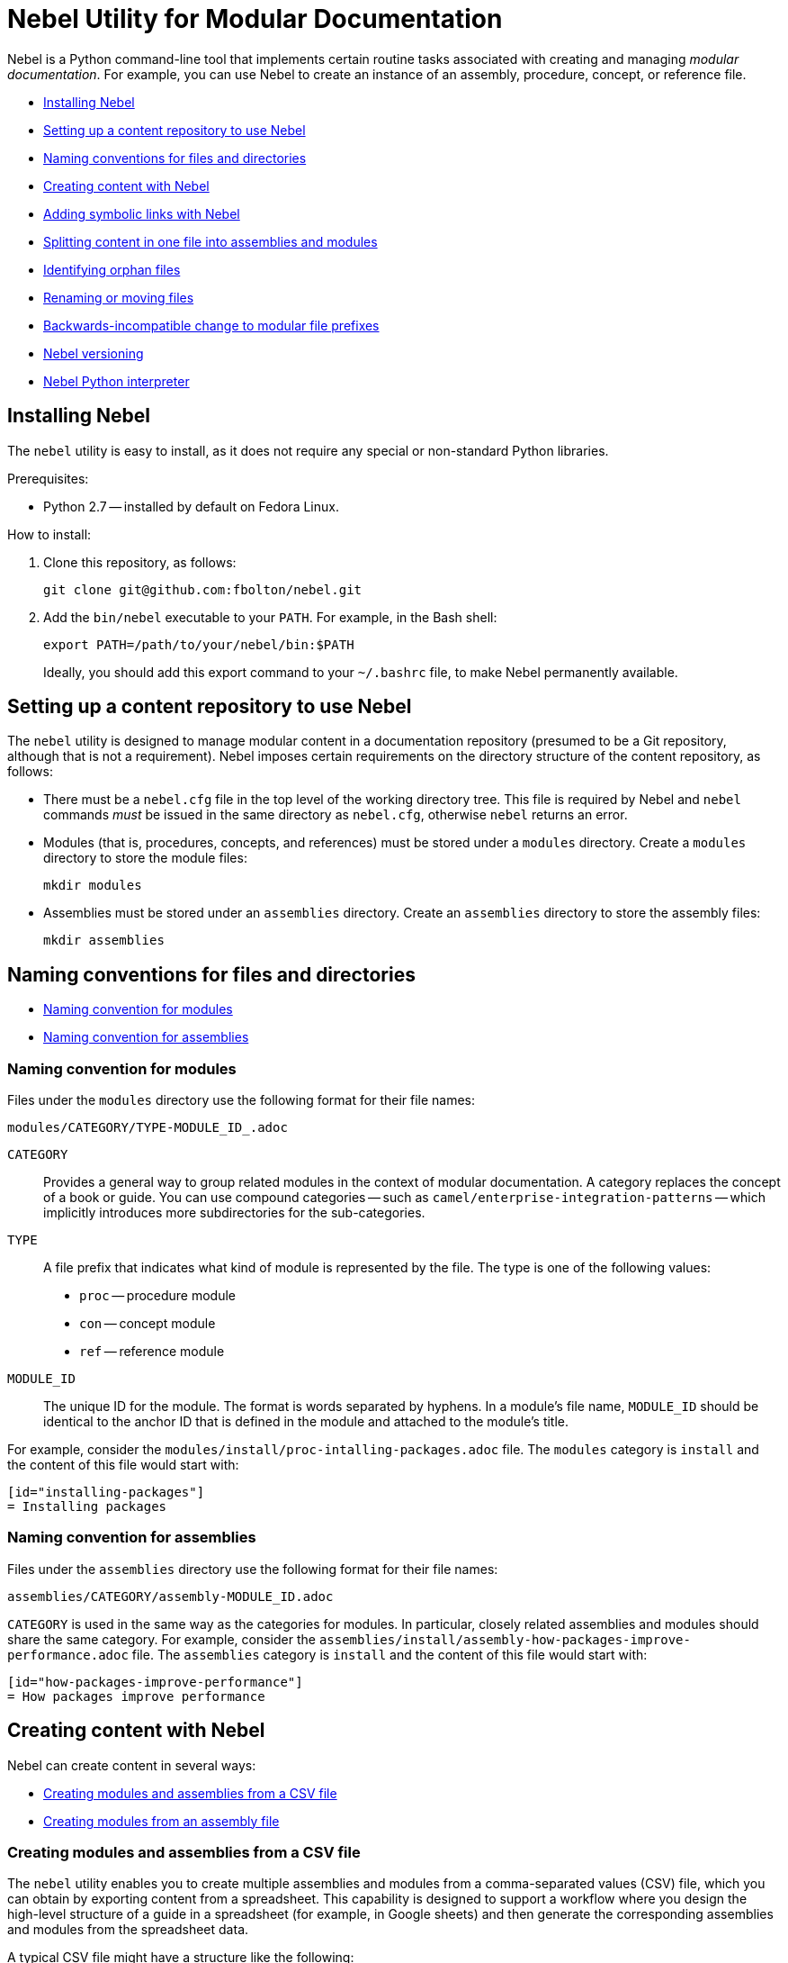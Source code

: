= Nebel Utility for Modular Documentation

Nebel is a Python command-line tool that implements certain routine tasks associated with creating and managing _modular documentation_. For example, you can use Nebel to create an instance of an assembly, procedure, concept, or reference file.

* xref:installing-nebel[]
* xref:setting-up-a-content-repository-to-use-neble[]
* xref:naming-conventions-for-files-and-directories[]
* xref:creating-content-with-nebel[]
* xref:adding-symbolic-links-wth-nebel[]
* xref:splitting-content[]
* xref:identifying-orphan-files[]
* xref:renaming-or-moving-files[]
* xref:backwards-incompatible-change[]
* xref:nebel-versioning[]
* xref:nebel-python-interpreter[]

[id="installing-nebel"]
== Installing Nebel

The `nebel` utility is easy to install, as it does not require any special or non-standard Python libraries.

Prerequisites:

* Python 2.7 -- installed by default on Fedora Linux.

How to install:

. Clone this repository, as follows:
+
----
git clone git@github.com:fbolton/nebel.git
----

. Add the `bin/nebel` executable to your `PATH`. For example, in the Bash shell:
+
----
export PATH=/path/to/your/nebel/bin:$PATH
----
+
Ideally, you should add this export command to your `~/.bashrc` file, to make Nebel permanently available.

[id="setting-up-a-content-repository-to-use-neble"]
== Setting up a content repository to use Nebel

The `nebel` utility is designed to manage modular content in a documentation repository (presumed to be a Git repository, although that is not a requirement). Nebel imposes certain requirements on the directory structure of the content repository, as follows:

* There must be a `nebel.cfg` file in the top level of the working directory tree.
This file is required by Nebel and `nebel` commands _must_ be issued in the same directory as `nebel.cfg`, otherwise `nebel` returns an error.

* Modules (that is, procedures, concepts, and references) must be stored under a `modules` directory.
Create a `modules` directory to store the module files:
+
----
mkdir modules
----

* Assemblies must be stored under an `assemblies` directory.
Create an `assemblies` directory to store the assembly files:
+
----
mkdir assemblies
----

[id="naming-conventions-for-files-and-directories"]
== Naming conventions for files and directories

* xref:naming-conventions-for-modules[]
* xref:naming-conventions-for-assemblies[]

[id="naming-conventions-for-modules"]
=== Naming convention for modules

Files under the `modules` directory use the following format for their file names:

[source,subs="=macros"]
----
modules/CATEGORY/TYPE-MODULE_ID_.adoc
----

`CATEGORY`:: Provides a general way to group related modules in the context of modular documentation. A category replaces the concept of a book or guide. You can use compound categories -- such as `camel/enterprise-integration-patterns` -- which implicitly introduces more subdirectories for the sub-categories.

`TYPE`:: A file prefix that indicates what kind of module is represented by the file. The type is one of the following values:
+
* `proc` -- procedure module
* `con` -- concept module
* `ref` -- reference module

`MODULE_ID`:: The unique ID for the module. The format is words separated by hyphens. In a module's file name, `MODULE_ID` should be identical to the anchor ID that is defined in the module and attached to the module's title.

For example, consider the `modules/install/proc-intalling-packages.adoc` file. The `modules` category is `install` and the content of this file would start with: 

----
[id="installing-packages"]
= Installing packages
----

[id="naming-conventions-for-assemblies"]
=== Naming convention for assemblies

Files under the `assemblies` directory use the following format for their file names:

----
assemblies/CATEGORY/assembly-MODULE_ID.adoc
----

`CATEGORY` is used in the same way as the categories for modules.
In particular, closely related assemblies and modules should share the same category. For example, consider the `assemblies/install/assembly-how-packages-improve-performance.adoc` file. The `assemblies` category is `install` and the content of this file would start with: 

----
[id="how-packages-improve-performance"]
= How packages improve performance
----

[id="creating-content-with-nebel"]
== Creating content with Nebel

Nebel can create content in several ways:

* xref:creating-modules-and-assemblies-from-a-csv-file[]
* xref:creating-modules-from-an-assembly-file[]

[id="creating-modules-and-assemblies-from-a-csv-file"]
=== Creating modules and assemblies from a CSV file

The `nebel` utility enables you to create multiple assemblies and modules from a comma-separated values (CSV) file, which you can obtain by exporting content from a spreadsheet.
This capability is designed to support a workflow where you design the high-level structure of a guide in a spreadsheet (for example, in Google sheets) and then generate the corresponding assemblies and modules from the spreadsheet data.

A typical CSV file might have a structure like the following:

----
Category,UserStory,Type,ModuleID,Title,VerifiedInVersion,QuickstartID,Comments,Jira
installing-on-apache-karaf,"As an Evaluator, I want to install Fuse on Karaf, so that I can try it out quickly and discover whether it meets my needs.",assembly,install-karaf-for-evaluator,,,,Evaluator only has access to the kits published on the developer site. Evaluators like to use an IDE and probably have a Windows machine.,
installing-on-apache-karaf,"As a Developer, I want to install Fuse on Karaf, so that I can develop Karaf applications on my local machine.",assembly,install-karaf-for-developer,,,,Developer is probably not that worried about which patch they install. Probably wants to configure Maven properly.,
----

When you use a spreadsheet to plan modules, there must be columns for `Category`, `Type`, `Level` and `ModuleID`.
However, if you are using the spreadsheet to define the high-level structure of a guide, you will almost certainly want to include the `UserStory` column as well.
Some of the additional columns are preserved as metadata (written into comments in the generated module and assembly files), whilst other additional columns are ignored.

Given a CSV file, `sample.csv`, you can generate the corresponding modules and assemblies by entering the following command in your content repository:

----
nebel create-from sample.csv
----

When using a Google sheet to plan assemblies and modules, the `Levels` column enables you to specify a nesting level for each module/assembly by using a positive integer, 1...n. This makes it possible to map out the structure of your book exactly, using arbitrary levels of nesting.

When generating content from a sheet (actually, from an exported CSV file), Nebel automatically generates an accompanying `generated_master.adoc` file. This file contains the `include` directives for the top-level items specified in the sheet. This helps you quickly create a skeleton outline of the new book.

[id="creating-modules-from-an-assembly-file"]
=== Creating modules from an assembly file

The `nebel` utility can also create modules by scanning an assembly file for AsciiDoc `include::` directives and -- based on the information available in the include directives -- creating corresponding modules that contain template content.

To create modules from an assembly file:

. Edit an existing assembly file to add some `include::` directives for _some modules that do not exist yet_.
For example, in the `assemblies/installing-on-apache-karaf/assembly-install-karaf-for-administrators.adoc`, you could add the following include directives:
+
----
\include::../../modules/installing-on-apache-karaf/proc-downloading-the-latest-karaf-patch.adoc[leveloffset=+1]

\include::../../modules/installing-on-apache-karaf/proc-unzipping-karaf-packages.adoc[leveloffset=+1]

\include::../../modules/installing-on-apache-karaf/proc-creating-karaf-users.adoc[leveloffset=+1]
----

. In the directory that contains the `nebel.cfg` file, run the following command:  
+
----
nebel create-from assemblies/installing-on-apache-karaf/assembly-install-karaf-for-administrators.adoc
----
+
After running this command, you should find three new procedure modules in the `modules/installing-on-apache-karaf` directory.

[id="adding-symbolic-links-wth-nebel"]
== Adding symbolic links with Nebel

All content is in the `assemblies` directory and the `modules` directory. For publishing a book, the `master.adoc` file for the book is in another directory, which is a peer to the `assemblies`
directory and `modules` directory. To generate the book, you need a symbolic link from the book directory to each category directory that contains assemblies or modules that contain the content for the book.

[id="setting-up-a-book-directory-for-symbolic-links"]
=== Setting up a book directory for symbolic links

In a book directory, before you add symbolic links to category directories, add an `assemblies` directory, an `images` directory, and a `modules` directory.
For example, suppose the name of the book directory is `installing-on-jboss-eap`. You want the `installing-on-jboss-eap` directory to contain:

----
assemblies
images
modules
master-docinfo.xml
master.adoc
----

[id="running-nebel-to-add-symbolic-links"]
=== Running Nebel to add symbolic links

To run nebel to create symbolic links, the command line has the following form:

----
nebel book BOOK_DIRECTORY_NAME -c "CATEGORY1,CATEGORY2,...CATEGORYN"
----

Replace `BOOK_DIRECTORY_NAME` with the name of the directory that contains the book for which you are adding symbolic links to category directories.
In the quotation marks, insert the name of each category directory for which you want symbolic links.
For example, the following command adds symbolic links to the directory that contains the book, Installing on JBoss EAP:

----
nebel book installing-on-jboss-eap -c "installing-on-jboss-eap,maven"
----

In the `installing-on-jboss-eap/assemblies` directory, the example command adds symbolic links to:

----
assemblies/installing-on-jboss-eap
assemblies/maven
----

In the `installing-on-jboss-eap/modules` directory, the example command adds symbolic links to:

----
modules/installing-on-jboss-eap
modules/maven
----

In the `installing-on-jboss-eap/images` directory, the example command adds symbolic links to:

----
images/installing-on-jboss-eap
images/maven
----

At a later time, if you add a new category in the main `assemblies` directory or in the main `modules` directory,
you can run the command again and specify only the new category or categories.

[id="splitting-content"]
== Splitting content in one file into assemblies and modules

You can split an existing AsciiDoc file into assemblies and modules using Nebel's annotation approach. 
Content that you want to convert must be organized in sections that lend themselves to being assemblies, concept modules, procedure modules, or reference modules. 

There are two main use cases for using `nebel split`:

* You want to convert legacy content to modularized content. In this situation, you iteratively add annotations and run `nebel split` until you get the output that you want. Thereafter, you maintain the assemblies and modules created by running `nebel split`. That is, you update the assembly and module files; you no longer update the legacy content. 

* Fewer, larger files are preferred over many, smaller, assembly and module files. Usually, this goes with a preference for shorter headings in place of the longer headings that have the distinguishing qualifications required in modular documentation. Upstream communities often prefer larger files and shorter headings. In this situation, each time you fetch the larger files, for example, to reuse the content downstream, there is a script that runs `nebel split` to create the assemblies and modules. You maintain the larger files; you do not edit the generated assemblies and modules. 

The following topics provide information and instructions for doing this:

* <<annotating-a-file-for-conversion-to-assemblies-and-modules>>
* <<generating-assemblies-and-modules-from-annotated-files>>
* <<nebel-split-annotations-reference>>
* <<nebel-split-command-reference>>

[id="annotating-a-file-for-conversion-to-assemblies-and-modules"]
=== Annotating a file for conversion to assemblies and modules

To prepare a non-modularized AsciiDoc file for conversion to assemblies and modules, add required annotations to the file.

.Prerequisites

* You edited the content to be split so that it is easy to distinguish whether a section is an assembly, a concept module, a procedure module or a reference module.  

.Procedure

. In a text editor, open the AsciiDoc file to be split.
. Find the first, top-level heading in the file.
For example, the top-level heading might look like this:
+
----
[[debezium-mysql-connector]]
= Debezium Connector for MySQL
----

. Decide which _category_ this content should be in. 

. Determine the content type, that is, whether this section should be an assembly, a concept module, a procedure module, or a reference module. As this is a top-level heading, it is likely that you would want to convert the initial content into an assembly.

. Insert comments that specify the category and the type. 
+
For example, suppose that the section should be an assembly in the `debezium-using` category. Add the following comments (annotations) to the file immediately before the heading:
+
----
// Category: debezium-using
// Type: assembly
[[mysql-connector]]
= Debezium Connector for MySQL
----
+
The default behavior is that the category you specify for the top-level heading 
applies to all subheadings.
+
If you do not specify the category, it defaults to the name of the directory containing the file being split or to a directory named `default`.

. Move down to the next section heading, which is most likely a subheading 
of the preceding heading. In other words, the next section heading is probably 
indicated by two equals signs, `==`. 

. To convert this subheading and its content to a module, decide the content's type.

. Add a comment that specifies the content's type as 
`concept`, `procedure`, or `reference`. For example:
+
----
// Type: concept
[[overview]]
== Overview of MySQL Connector
----
+
It is _not_ necessary to specify a `Category` annotation for
subheadings. 
+
Any subheadings in this module section do not require annotations. 
When you run Nebel to split the content, the utility 
maps any subheadings here to subheadings in the enclosing module. 
This is the default behavior. 

. _Optional._ To override the section's anchor ID, which appears in 
double square brackets, `[[  ]]`, insert a `ModuleID` annotation before the heading.
For example:
+
----
// Type: concept
// ModuleID: overview-of-debezium-mysql-connector
[[overview]]
== Overview of MySQL Connector
----
+
The generated module or assembly will have the anchor ID that you specify
in the `ModuleID` annotation. 

. _Optional_. To override the section's title, insert a `Title` annotation before the heading.
For example:
+
----
// Type: concept
// ModuleID: overview-of-debezium-mysql-connector
// Title: Overview of Debezium MySQL connector
[[overview]]
== Overview of MySQL Connector
----
+
The generated module or assembly will have the title that you specify
in the `Title` annotation. 

. Proceed through the file, adding `Category`, `Type`, `ModuleID`, and `Title` annotations before subsection headings as needed.

. Save and close the file. 

.Examples

* link:https://raw.githubusercontent.com/debezium/debezium/master/documentation/modules/ROOT/pages/connectors/mysql.adoc[Debezium connector for MySQL]

* link:https://raw.githubusercontent.com/debezium/debezium/master/documentation/modules/ROOT/pages/connectors/postgresql.adoc[Debezium connector for PostgreSQL]

.Next steps

To generate assemblies and modules for a book, repeat this procedure for each of
the book's files. 

[id="generating-assemblies-and-modules-from-annotated-files"]
=== Generating assemblies and modules from annotated files

When an AsciiDoc file has modular documentation annotations, 
you can run Nebel to convert it to assemblies and modules. 

.Prerequisites

* You added `Type` annotations, and optionally `Category`, `Title` and `ModuleID` annotations, to one or more AsciiDoc files. 

* link:https://github.com/fbolton/nebel[The Nebel utility is installed.]

* You have the latest Nebel updates. If you have not run Nebel in a while, change to your local `nebel` directory and run `git pull`.

* The documentation directory in which you want to run `nebel` meets these conditions:
** The top-level directory contains a `nebel.cfg` file.
For example, the `fuse7/docs` directory contains a `nebel.cfg` file. 
You can copy `nebel.cfg` to a directory if you need to. 
** The directory is 
<<how-modularized-integration-documentation-repositories-are-organized,organized for modularization.>>

.Procedure

. Open a new shell prompt. 
. Navigate to the directory that contains the `nebel.cfg` file.
. To generate assemblies and modules from one AsciiDoc file, run `nebel` using the following command line format: 
+
`nebel split --legacybasedir LEGACYBASEDIR ANNOTATED_FILE.adoc`
+
`LEGACYBASEDIR` specifies the root directory of the file being split, such that the immediate subdirectories of `LEGACYBASEDIR` implicitly define the default categories.
+
`ANNOTATED_FILE` is the path to the annotated AsciiDoc file.
+
For example, if the annotated file is located at `./connectors/mysql.adoc`, you could run a command like this: 
+
`nebel split --legacybasedir . connectors/mysql.adoc`
+
This would store the generated assemblies in the `assemblies/connectors` directory and the generated modules in the `modules/connectors` directory.
The generated category defaults to `connectors`, because `connectors` is the immediate subdirectory of the specified `LEGACYBASEDIR` (`.` directory).
+
Alternatively, you can specify only the name of the annotated file, for example: 
+
`nebel split upstream/debezium/debezium-1.2/documentation/modules/ROOT/pages/connectors/mysql.adoc`
+
To generate assemblies and modules from multiple files, use the wildcard, which is a pair of curly braces, `{}`.
For example:
+
`nebel split --legacybasedir . connectors/{}.adoc`

. _Optional_. After splitting files, you can run Nebel to fix cross-references that changed because of `ModuleID` annotations. For example: 
+
`nebel update --fix-links -a upstream/debezium/attributes.adoc,attributes.adoc,attributes-links.adoc -c debezium-using`
+
`-a`:: Specifies a comma-separated list of attribute files that that Nebel needs to update references. You must specify the path for the repository's `attributes.adoc` and `attributes-links.adoc` files. If the directory uses any other attributes files, you must specify them as well. This sample command line specifies the `attributes.adoc` file in the `upstream/debezium` directory. 
 
`-c`:: Specifies the scope of the content in which Nebel updates links. Specify one or more, comma-separated category names. In this example, Nebel fixes links that are in the `debezium-using` category.  

[id="nebel-split-annotations-reference"]
=== Nebel split annotations reference

In a non-modular AsciiDoc file, a Nebel annotation is a one-line 
comment immediately before a section heading. There cannot be blank lines between the annotation and the heading it applies to. An annotation comment has the following
format:

`// ANNOTATION_NAME: ANNOTATION_VALUE`

Each annotation that Nebel can interpret 
and process when splitting large, current files or legacy files into assemblies and modules is described here. 

* <<category>>
* <<type>>
* <<topictype>>
* <<moduleid>>
* <<title>>

[id="category"]
==== `Category`

This annotation specifies the category for the content in the following section. The category is the 
subdirectory of the `assemblies` directory or the `modules` directory in which 
Nebel will store the generated file. After you specify a category for a 
particular section, it applies to _all_ of its subsections, and, hence, to 
all of the assemblies and modules generated from those subsections.

It is typically necessary to set the `Category` annotation on only the  top-level section heading in a file.
The rest of the subsections in the file are then implicitly mapped to the same category.
If you do not specify the `Category` annotation, it defaults to one of the following: 

* The directory that contains the AsciiDoc file being split, as indicated by the `--legacybasedir` option in the `nebel split` command
* The `assemblies/default` and `modules/default` directories, which `nebel split` creates if `--legacybasedir` was not specified in the `nebel split` command

For example, given the following `Category` annotation:
----
// Category: integration-nebel
// Type: assembly
[id="splitting-content"]
== Splitting content 
----

Nebel creates the `assembly-splitting-content.adoc` file in the `assemblies/integration-nebel/` directory.

[id="type"]
==== `Type`
This annotation Specifies the kind of module to map the following section to. 

.Descriptions of `Type` annotation values
[cols='1,4',options="header"]
|===
|Value | Description

|`assembly`
|Maps the section to an assembly.

|`concept`
|Maps the section to a concept module.

|`procedure`
|Maps the section to a procedure module.

|`reference`
|Maps the section to a reference module.

|`continue`
|Absorbs the section into the preceding module or assembly. 
It becomes a subsection of the preceding module or assembly. 

|`skip`
|Skips the section. It does not appear in the generated assembly or module.
|===

If you do not specify a `Type` annotation for a section, the section 
becomes a subsection of the nearest enclosing module or assembly.

[id="topictype"]
==== `TopicType`
This annotation is an alias of `Type`.
In other words, you can use either the `TopicType` annotation alias or the `Type` annotation to specify the module or assembly type.

[id="moduleid"]
==== `ModuleID`

This annotation specifies a new value for the section's anchor ID. 
In the generated module, the `ModuleID` value
that you specify in this annotation replaces the ID in the unsplit source file.  

If you want the generated section to have a different ID 
from the content being split, use this annotation instead of changing the existing ID directly. This 
makes it possible for Nebel to update cross-references to this section so that they specify the new anchor ID. 
For example:

----
// Category: integration-nebel
// Type: assembly
// ModuleID: splitting-content-by-inserting-annotations
[id="splitting-content"]
== Splitting content 
----

With these annotations, Nebel creates the `assembly-splitting-content-by-inserting-annotations.adoc` file and the anchor ID in the file is 

`[id="splitting-content-by-inserting-annotations"]`

[id="title"]
==== `Title`
This annotation specifies a new title (heading) for the section.
In the generated module, Nebel replaces the heading that is in the file being split with the `Title` value that you specify in this  annotation.

This is useful for keeping short headings upstream and also having longer, descriptive headings downstream.
For example:

----
// Type: concept
// ModuleID: overview-of-splitting-asciidoc-by-using-annotations
// Title: Overview of splitting AsciiDoc by using annotations
[[Overview]]
== Overview
----

With these annotations, Nebel creates the `con-overview-of-splitting-asciidoc-by-using-annotations.adoc` file and the heading in the file is 

`== Overview of splitting AsciiDoc by using annotations`

[id="nebel-split-command-reference"]
=== Nebel split command reference

The `nebel split` command, has the following format:  

[source,options="+macros"]
----
nebel split [-h] [options] FROM_FILE
----

Run `nebel split -h` to display help for the options. Replace `FROM_FILE` with the name of the `.adoc` file to split. 

.Descriptions of `nebel split` command options
[cols='1,3',options="header"]
|===
|Option 
|Description

|`-a`
|One or more attribute files (comma separated) that Nebel needs to resolve links to included files in the assemblies that Nebel generates. Attributes are often in the path names specified in `include` statements. When Nebel splits content, it must be able to resolve (find) included files. 

|`--conditions`
|One or more condition names (comma separated) specified in `ifdef` or `ifndef` statements in content to be split. Nebel keeps or deletes content tagged with the conditions you specify depending on whether the source specifies `ifdef` or `ifndef`. Nebel does this before it splits the content. +
 +
A common scenario is that you want to delete upstream-only content when you are splitting content into files that will be used downstream. For example, suppose that you tag upstream-only content with `ifdef::community[]` and you tag downstream-only content with `ifdef::product[]`. When you run `nebel split` and specify `--conditions product`, Nebel keeps content tagged with `product` and deletes content tagged with `community`. +
 +
Now suppose that you specify `ifndef::community[]` statements to tag content that is downstream-only. To keep content tagged by `ifndef::community[]` in the generated assemblies and modules, run `nebel split` with `--conditions community`. 
 +
If the content being split contains `ifdef` or `ifndef` statements and you run `nebel split` without specifying the `--conditions` option, Nebel keeps and splits all content. This is likely to lead to erroneous output. 

|`--category-prefix`
|Adds the specified prefix to any generated categories, which can be helpful to distinguish categories from one another. For example, suppose that an annotation instructs Nebel to generate some modules in the category `getting-started`. By running `nebel split` and specifying `--category-prefix debezium`, Nebel would add modules to the `debezium-getting-started` category. +
 +
In a split annotation, if you specify, for example, `// Category: debezium-getting-started` and you run `nebel split` with the `--category debezium` option, Nebel adds files to the `debezium-getting-started` category and not to the `debezium-debezium-getting-started` category. 

|`--legacybasedir`
|Specifies the root directory of the file(s) being split. Nebel might use this directory to determine the category for the generated files.

|`--timestamp`
|Inserts a timestamp in each generated assembly and module file. 

|===

Here is an example of a `nebel split` command: 

[source,options="nowrap"]
----
nebel split -a attributes.adoc --conditions product --category-prefix debezium --legacybasedir upstream/debezium/debezium-$branch/documentation/modules/ROOT/pages upstream/debezium/debezium-$branch/documentation/modules/ROOT/pages/connectors/postgresql.adoc
----

This command: 

* Is executed in the `integration/docs` directory.
* Specifies the `attributes.adoc` file that is in the `docs` directory.
* Instructs `nebel split` to delete content that is tagged with a condition other than `product`. For example, content enclosed in `ifdef::community[]` and `endif::community[]` statements is deleted. 
* Specifies that the names of categories that will contain the generated files begin with `debezium`. 
* Provides the path of the root directory for the file to be split. 
* Specifies the path of the file to be split. 

[id="identifying-orphan-files"]
== Identifying orphan files

You can run Nebel to identify files that are not included in a `master.adoc` file or an assembly. It is then up to you to determine whether to delete an orphan file or add an `include` statement for an orphan file. 

This is helpful when you regularly run `nebel split` upon fetching updated upstream content. If you change a Nebel annotation in an upstream file, the next time you fetch the file, `nebel split` might create a file with a different name but with the same content as an existing file. For example, suppose an upstream file has this annotation: 

----
// Type: concept
// ModuleID: descriptions-of-events
----

You fetch the upstream file and `nebel split` generates the `con-descriptions-of-events.adoc` file, which is included in an assembly. Later, you change the annotation:

----
// ModuleID: descriptions-of-debezium-events
----

The next time that you fetch the upstream file, `nebel split` generates the `con-descriptions-of-debezium-events.adoc` file and includes this file in an assembly. The `con-descriptions-of-events.adoc` file is no longer included in an assembly; it is an orphan file that you can delete. 

The format for running `nebel orphan` is: 

----
nebel orphan [-h] [-c CATEGORY_LIST] [-a ATTRIBUTE_FILES]
----

`-h`:: Displays a help message.

`-c CATEGORY_LIST`:: Replace `CATEGORY_LIST` with a comma-separated list of categories. Nebel checks for orphan files by evaluating `include` statements in all `master.adoc` files and in `assemblies` and `modules` subdirectories for only the categories that you specify. If you do not specify the `-c` option, Nebel checks all categories for orphans. 

`-a ATTRIBUTE_FILES`:: Replace `ATTRIBUTE_FILES` with a comma-separated list of attribute files that Nebel needs to resolve paths in `include` statements in the categories that the command is checking. 

For example: 

----
nebel orphan -c debezium-using -a attributes.adoc,upstream/debezium/attributes.adoc
----

This command resolves `include` statements in assemblies that are in the `debezium-using` category. To do this, Nebel needs the toplevel `attributes.adoc` file, and it also needed the `upstream/debezium/attributes.adoc` file. 

[id="renaming-or-moving-files"]
== Renaming or moving files

The `nebel mv` command lets you move or rename a file (or files) without breaking any include directives. In particular, this subcommand was originally implemented to assist with renaming modular file prefixes. For example, consider a collection of procedure modules whose file names start with `p_`. To change that prefix to `proc-` you can rename the files by running a command like this:

----
nebel mv modules/getting-started/p_{}.adoc modules/getting-started/proc-{}.adoc
----

The `nebel` utility updates `include` directives as well as links that contain the file names that are being changed.

[id="backwards-incompatible-change"]
== Backwards-incompatible change to modular file prefixes

Prior to Nebel version 2, Nebel assumed that the underscore, `_`, was the separator for modular file prefixes. For example, file names had prefixes such `proc_`, `con_`, and `ref_`. It was possible to customize the prefixes, by setting some properties in the `nebel.cfg` file, but it was not possible to change the separator to be anything other than an underscore.

Starting with Nebel version 2, however, it is possible to customize file prefixes, including the separator character, by editing settings in the `nebel.cfg` file. For example:

----
[Nebel]
dir.assemblies = assemblies
dir.modules = modules
prefix.assembly = assembly-
prefix.procedure = proc-
prefix.concept = con-
prefix.reference = ref-
----

[id="nebel-versioning"]
== Nebel versioning

Nebel now supports a version flag, which you can use to check the particular version you are using, for example:

----
nebel -v
Nebel 2.1.x (dev release)
----

Here is a recent version history:

* 1.0.0 -- First numbered version (from April 4, 2020), uses the old convention for modular file prefixes (underscore separator is hardcoded).
* 2.0.x -- Backwards-incompatible update, uses the new convention for modular file prefixes (separator character is part of the customizable prefix, thus enabling you to use a hyphen separator).
* 2.1.x -- Supports the new `nebel split` subcommand.

[id="nebel-python-interpreter"]
== Nebel Python interpreter

The `nebel` utility is coded for the Python 2 interpreter and does not work with Python 3. On May 15, I modified the `nebel` binary, so that it calls the Python 2 interpreter explicitly (instead of calling the ambiguous Python executable). This ensures that `nebel` also runs correctly on recent Fedora and RHEL releases. In the long run, `nebel` will need to be updated for Python 3.
